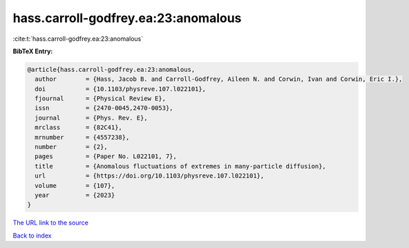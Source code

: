 hass.carroll-godfrey.ea:23:anomalous
====================================

:cite:t:`hass.carroll-godfrey.ea:23:anomalous`

**BibTeX Entry:**

.. code-block:: bibtex

   @article{hass.carroll-godfrey.ea:23:anomalous,
     author        = {Hass, Jacob B. and Carroll-Godfrey, Aileen N. and Corwin, Ivan and Corwin, Eric I.},
     doi           = {10.1103/physreve.107.l022101},
     fjournal      = {Physical Review E},
     issn          = {2470-0045,2470-0053},
     journal       = {Phys. Rev. E},
     mrclass       = {82C41},
     mrnumber      = {4557238},
     number        = {2},
     pages         = {Paper No. L022101, 7},
     title         = {Anomalous fluctuations of extremes in many-particle diffusion},
     url           = {https://doi.org/10.1103/physreve.107.l022101},
     volume        = {107},
     year          = {2023}
   }

`The URL link to the source <https://doi.org/10.1103/physreve.107.l022101>`__


`Back to index <../By-Cite-Keys.html>`__
